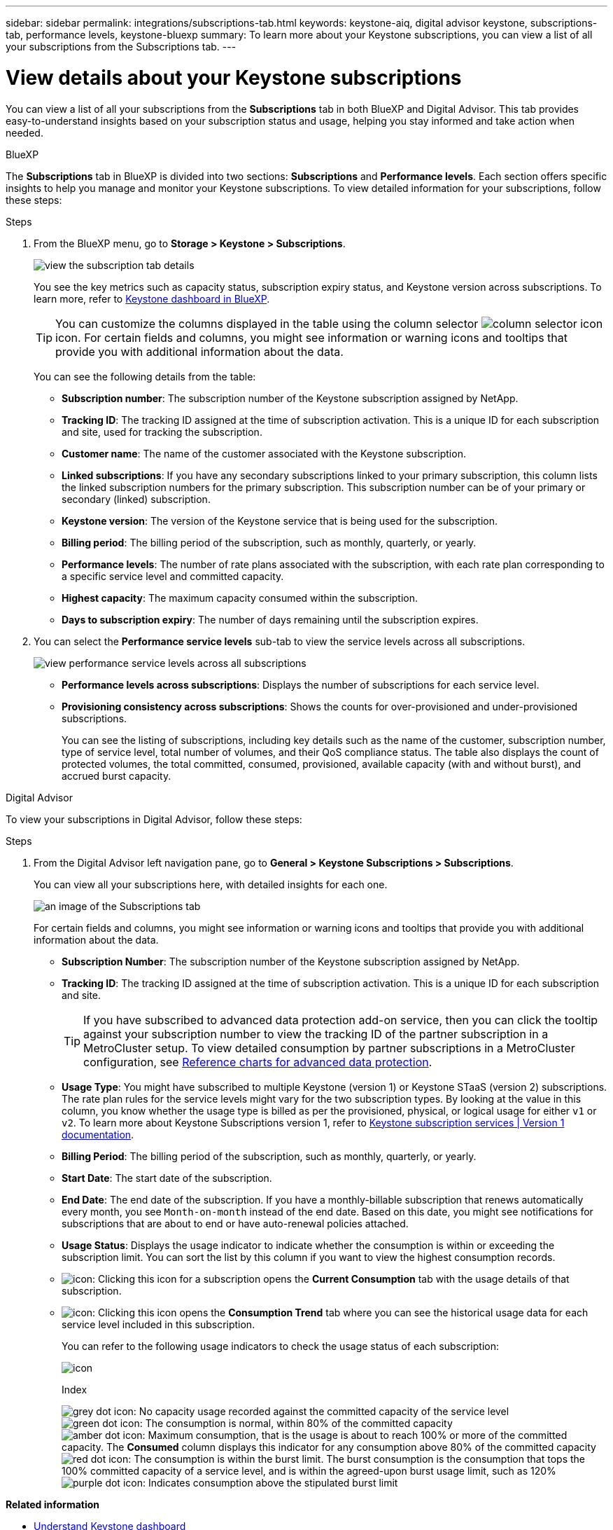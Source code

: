 ---
sidebar: sidebar
permalink: integrations/subscriptions-tab.html
keywords: keystone-aiq, digital advisor keystone, subscriptions-tab, performance levels, keystone-bluexp
summary: To learn more about your Keystone subscriptions, you can view a list of all your subscriptions from the Subscriptions tab.
---

= View details about your Keystone subscriptions
:hardbreaks:
:nofooter:
:icons: font
:linkattrs:
:imagesdir: ../media/

[.lead]
You can view a list of all your subscriptions from the *Subscriptions* tab in both BlueXP and Digital Advisor. This tab provides easy-to-understand insights based on your subscription status and usage, helping you stay informed and take action when needed.

[role="tabbed-block"]
====

.BlueXP
--
The *Subscriptions* tab in BlueXP is divided into two sections: *Subscriptions* and *Performance levels*. Each section offers specific insights to help you manage and monitor your Keystone subscriptions. To view detailed information for your subscriptions, follow these steps:

.Steps

. From the BlueXP menu, go to *Storage > Keystone > Subscriptions*.
+
image:bxp-subscription- list.png[view the subscription tab details]
+
You see the key metrics such as capacity status, subscription expiry status, and Keystone version across subscriptions. To learn more, refer to link:../integrations/keystone-bluexp.html[Keystone dashboard in BlueXP].
+
TIP: You can customize the columns displayed in the table using the column selector image:column-selector.png[column selector icon] icon. For certain fields and columns, you might see information or warning icons and tooltips that provide you with additional information about the data.
+
You can see the following details from the table:
+
* *Subscription number*: The subscription number of the Keystone subscription assigned by NetApp.
* *Tracking ID*: The tracking ID assigned at the time of subscription activation. This is a unique ID for each subscription and site, used for tracking the subscription.
* *Customer name*: The name of the customer associated with the Keystone subscription.
* *Linked subscriptions*: If you have any secondary subscriptions linked to your primary subscription, this column lists the linked subscription numbers for the primary subscription. This subscription number can be of your primary or secondary (linked) subscription.
* *Keystone version*: The version of the Keystone service that is being used for the subscription.
* *Billing period*: The billing period of the subscription, such as monthly, quarterly, or yearly.
* *Performance levels*: The number of rate plans associated with the subscription, with each rate plan corresponding to a specific service level and committed capacity. 
* *Highest capacity*: The maximum capacity consumed within the subscription. 
* *Days to subscription expiry*: The number of days remaining until the subscription expires.
. You can select the *Performance service levels* sub-tab to view the service levels across all subscriptions.
+
image:bxp-performance-levels.png[view performance service levels across all subscriptions]
+
* *Performance levels across subscriptions*: Displays the number of subscriptions for each service level.
* *Provisioning consistency across subscriptions*: Shows the counts for over-provisioned and under-provisioned subscriptions.
+
You can see the listing of subscriptions, including key details such as the name of the customer, subscription number, type of service level, total number of volumes, and their QoS compliance status. The table also displays the count of protected volumes, the total committed, consumed, provisioned, available capacity (with and without burst), and accrued burst capacity.
--

.Digital Advisor
--
To view your subscriptions in Digital Advisor, follow these steps:

.Steps
. From the Digital Advisor left navigation pane, go to *General > Keystone Subscriptions > Subscriptions*.
+
You can view all your subscriptions here, with detailed insights for each one.
+
image:all-subs-3.png[an image of the Subscriptions tab]
+
For certain fields and columns, you might see information or warning icons and tooltips that provide you with additional information about the data. 
+
* *Subscription Number*: The subscription number of the Keystone subscription assigned by NetApp.
//*Linked Subscriptions*: This column is optionally available to you. If you have any secondary subscriptions linked to your primary subscription, this column lists the linked subscription numbers for the primary subscription. This subscription number can be of your primary or secondary (linked) subscription.
* *Tracking ID*: The tracking ID assigned at the time of subscription activation. This is a unique ID for each subscription and site.
[TIP]
If you have subscribed to advanced data protection add-on service, then you can click the tooltip against your subscription number to view the tracking ID of the partner subscription in a MetroCluster setup. To view detailed consumption by partner subscriptions in a MetroCluster configuration, see link:../integrations/consumption-tab.html#reference-charts-for-advanced-data-protection-for-metrocluster[Reference charts for advanced data protection].
* *Usage Type*: You might have subscribed to multiple Keystone (version 1) or Keystone STaaS (version 2) subscriptions. The rate plan rules for the service levels might vary for the two subscription types. By looking at the value in this column, you know whether the usage type is billed as per the provisioned, physical, or logical usage for either `v1` or `v2`. To learn more about Keystone Subscriptions version 1, refer to https://docs.netapp.com/us-en/keystone/index.html[Keystone subscription services | Version 1 documentation^].
* *Billing Period*: The billing period of the subscription, such as monthly, quarterly, or yearly.
* *Start Date*: The start date of the subscription.
* *End Date*: The end date of the subscription. If you have a monthly-billable subscription that renews automatically every month, you see `Month-on-month` instead of the end date. Based on this date, you might see notifications for subscriptions that are about to end or have auto-renewal policies attached.
* *Usage Status*: Displays the usage indicator to indicate whether the consumption is within or exceeding the subscription limit. You can sort the list by this column if you want to view the highest consumption records.
* image:subs-dtls-icon.png[icon]: Clicking this icon for a subscription opens the *Current Consumption* tab with the usage details of that subscription.
* image:aiq-ks-time-icon.png[icon]: Clicking this icon opens the *Consumption Trend* tab where you can see the historical usage data for each service level included in this subscription.
+
You can refer to the following usage indicators to check the usage status of each subscription:
+
image:usage-indicator-2.png[icon]
+
.Index
+
image:icon-grey.png[grey dot icon]: No capacity usage recorded against the committed capacity of the service level
image:icon-green.png[green dot icon]: The consumption is normal, within 80% of the committed capacity
image:icon-amber.png[amber dot icon]: Maximum consumption, that is the usage is about to reach 100% or more of the committed capacity. The *Consumed* column displays this indicator for any consumption above 80% of the committed capacity
image:icon-red.png[red dot icon]: The consumption is within the burst limit. The burst consumption is the consumption that tops the 100% committed capacity of a service level, and is within the agreed-upon burst usage limit, such as 120%
image:icon-purple.png[purple dot icon]: Indicates consumption above the stipulated burst limit
--
====

*Related information*

* link:../integrations/dashboard-overview.html[Understand Keystone dashboard]
* link:../integrations/current-usage-tab.html[View your current consumption details]
* link:../integrations/consumption-tab.html[View consumption trends]
* link:../integrations/subscription-timeline.html[View your subscription timeline]
* link:../integrations/assets-tab.html[View your Keystone subscription assets]
* link:../integrations/assets.html[View assets across your Keystone subscriptions]
* link:../integrations/volumes-objects-tab.html[View volumes & objects details]
